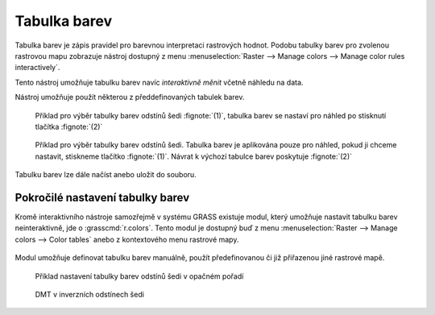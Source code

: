 Tabulka barev
-------------

Tabulka barev je zápis pravidel pro barevnou interpretaci rastrových
hodnot. Podobu tabulky barev pro zvolenou rastrovou mapu zobrazuje
nástroj dostupný z menu :menuselection:`Raster --> Manage colors -->
Manage color rules interactively`.

.. figure:: images/color-table-dmt.png
	    :scale-latex: 45

            Příklad tabulky barev pro rastrovou mapu :map:`dmt`

.. raw:: latex

   \clearpage

.. noteadvanced::
   
   Podobu tabulky barev pro zvolenou rastrovou mapu vypisuje modul
   :grasscmd:`r.colors.out` (:menuselection:`Raster --> Manage colors
   --> Export color table`).


   .. figure:: images/r-colors-out-dmt.png

            Tabulka barev pro rastrovou mapu :map:`dmt`, barvy jsou v
            notaci RGB, tabulka např. definuje, že buňka s hodnotou
            355.686 se vykreslí zeleně (0:255:0)

Tento nástroj umožňuje tabulku barev navíc *interaktivně měnit*
včetně náhledu na data.

.. figure:: images/color-table-dmt-custom.png
   :scale-latex: 50

   Příklad interaktivně změněné tabulky barev :fignote:`(1)` pouze v
   náhledu :fignote:`(2)`

Nástroj umožňuje použít některou z předdefinovaných tabulek
barev.

.. figure:: images/color-table-dmt-defined-0.png

            Příklad pro výběr tabulky barev odstínů šedi
            :fignote:`(1)`, tabulka barev se nastaví pro náhled po
            stisknutí tlačítka :fignote:`(2)`

.. figure:: images/color-table-dmt-defined-1.png

            Příklad pro výběr tabulky barev odstínů šedi. Tabulka
            barev je aplikována pouze pro náhled, pokud ji chceme
            nastavit, stiskneme tlačítko :fignote:`(1)`. Návrat k
            výchozí tabulce barev poskytuje :fignote:`(2)`

.. raw:: latex
	 
   \newpage
	 
Tabulku barev lze dále načíst anebo uložit do souboru.

.. figure:: images/color-table-file.png
            
Pokročilé nastavení tabulky barev
=================================

Kromě interaktivního nástroje samozřejmě v systému GRASS existuje
modul, který umožňuje nastavit tabulku barev neinteraktivně, jde o
:grasscmd:`r.colors`. Tento modul je dostupný buď z menu
:menuselection:`Raster --> Manage colors --> Color tables` anebo z
kontextového menu rastrové mapy.

.. figure:: images/lmgr-r-colors.png

Modul umožňuje definovat tabulku barev manuálně, použít předefinovanou
či již přiřazenou jiné rastrové mapě.

.. figure:: images/r-colors-grey-i.png

   Příklad nastavení tabulky barev odstínů šedi v opačném pořadí

.. figure:: images/dmt-grey-i.png
   :class: middle
           
   DMT v inverzních odstínech šedi

   

